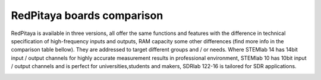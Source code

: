 RedPitaya boards comparison 
##############################################################

.. image:: vs_10.jpg
   :width: 30%
   
.. image:: vs_14.jpg
   :width: 30%
   
.. image:: vs_16.jpg
   :width: 30%

RedPitaya is available in three versions, all offer the same functions and features with the difference in technical specification
of high-frequency inputs and outputs, RAM capacity some other differences (find more info in the comparison table bellow).
They are addressed to target different groups and / or needs. Where STEMlab 14 has 14bit input / output channels for
highly accurate measurement results in professional environment, STEMlab 10 has 10bit input / output channels and is perfect
for universities,students and makers, SDRlab 122-16 is tailored for SDR applications.

.. -> http://redpitaya.com/boards/stemlab-boards/

.. image:: boards_1.jpg


+--------------------+------------------------------------+-------------------------------------------------------------------------+
| Basic                                                                                                                             |
+--------------------+------------------------------------+------------------------------------+------------------------------------+
|                    | STEMlab 125-10                     | STEMlab 125-14                     | SDRlab 122-16                     |
+--------------------+------------------------------------+------------------------------------+------------------------------------+
| Processor          | Processor DUAL CORE ARM CORTEX A9  | Processor DUAL CORE ARM CORTEX A9  | Processor DUAL CORE ARM CORTEX A9  |
+--------------------+------------------------------------+------------------------------------+------------------------------------+
| FPGA               | FPGA Xilinx Zynq 7010 SOC          | FPGA Xilinx Zynq 7010 SOC          | FPGA Xilinx Zynq 7020 SOC          |
+--------------------+------------------------------------+------------------------------------+------------------------------------+
| RAM                | 256MB (2Gb)                        | 512MB (4Gb)                        | 512MB (4Gb)                        |
+--------------------+------------------------------------+------------------------------------+------------------------------------+
| System memory      | Micro SD up to 32GB                | Micro SD up to 32GB                | Micro SD up to 32GB                |
+--------------------+------------------------------------+------------------------------------+------------------------------------+
| Console connection | USB to serial converter required   | micro USB                          | micro USB                          |
+--------------------+------------------------------------+------------------------------------+------------------------------------+
| Power connector    | Micro USB                          | Micro USB                          | Micro USB                          |
+--------------------+------------------------------------+------------------------------------+------------------------------------+
| Power consumption  | 5V, 1,5A max                       | 5V, 2A max                         | 5V, 2A max                         |
+--------------------+------------------------------------+------------------------------------+------------------------------------+

+-----------------+----------------------+---------------------------------------+---------------------------------------+
| Connectivity                                                                                                           |
+-----------------+----------------------+---------------------------------------+---------------------------------------+
|                 | STEMlab 125-10       | STEMlab 125-14                        | SDRlab 122-16                        |
+-----------------+----------------------+---------------------------------------+---------------------------------------+
| Ethernet        | 1Gbit                | 1Gbit                                 | 1Gbit                                 |
+-----------------+----------------------+---------------------------------------+---------------------------------------+
| USB             | USB 2.0              | USB 2.0                               | USB 2.0                               |
+-----------------+----------------------+---------------------------------------+---------------------------------------+
| WIFI            | requires WIFI dongle | requires WIFI dongle                  | requires WIFI dongle                  |
+-----------------+----------------------+---------------------------------------+---------------------------------------+
| Synchronisation | /                    | Daisy chain connector (up to 500 Mbps)| Daisy chain connector (up to 500 Mbps)|
+-----------------+----------------------+---------------------------------------+---------------------------------------+
    
+-----------------------------------+------------------------+------------------------+------------------------+
| RF inputs                                                                                                    |
+-----------------------------------+------------------------+------------------------+------------------------+
|                                   | STEMlab 125-10         | STEMlab 125-14         | SDRlab 122-16         |
+-----------------------------------+------------------------+------------------------+------------------------+
| RF input channels                 | 2                      | 2                      | 2                      |
+-----------------------------------+------------------------+------------------------+------------------------+
| Sample rate                       | 125 MS/s               | 125 MS/s               | 122.88 MS/s            |
+-----------------------------------+------------------------+------------------------+------------------------+
| ADC resolution                    | 10 bit                 | 14 bit                 | 16 bit                 |
+-----------------------------------+------------------------+------------------------+------------------------+
| Input impedance                   | 1MOhm/10pF             | 1MOhm/10pF             | 50 Ohm                 |
+-----------------------------------+------------------------+------------------------+------------------------+
| Full scale voltage range          | ±1V (LV) and ±20V (HV) | ±1V (LV) and ±20V (HV) | 0.5Vpp/-2dBm           |
+-----------------------------------+------------------------+------------------------+------------------------+
| Absolute max. Input voltage range | 30V                    | 30V                    | DC max 50V (AC-coupled)|
|                                   |                        |                        | 1 Vpp for RF           |
+-----------------------------------+------------------------+------------------------+------------------------+
| Input ESD protection              | Yes                    | Yes                    | Yes                    |
+-----------------------------------+------------------------+------------------------+------------------------+
| Overload protection               | Protection diodes      | Protection diodes      | DC voltage protection  |
+-----------------------------------+------------------------+------------------------+------------------------+


+-------------------------+----------------+----------------+----------------+
| RF outputs                                                                 |   
+-------------------------+----------------+----------------+----------------+
|                         | STEMlab 125-10 | STEMlab 125-14 | SDRlab 122-16 |
+-------------------------+----------------+----------------+----------------+
| RF output channels      | 2              | 2              | 2              |
+-------------------------+----------------+----------------+----------------+
| Sample rate             | 125 MS/s       | 125 MS/s       | 122.88 MS/s    |
+-------------------------+----------------+----------------+----------------+
| DAC resolution          | 10 bit         | 14 bit         | 14 bit         |
+-------------------------+----------------+----------------+----------------+
| Load impedance          | 50 Ohm         | 50 Ohm         | 50 Ohm         |
+-------------------------+----------------+----------------+----------------+
| Voltage range           | ±1V            | ±1V            | 1Vpp/ +4 dBm   |
+-------------------------+----------------+----------------+----------------+
| Ouput slew rate         | 200V/us        | 200V/us        | N/A            |
+-------------------------+----------------+----------------+----------------+
| Short circut protection | Yes            | Yes            | Yes            |
+-------------------------+----------------+----------------+----------------+
| Connector type          | SMA            | SMA            | SMA            |
+-------------------------+----------------+----------------+----------------+
 
+------------------------------+-------------------+----------------+----------------+
| Extension connector                                                                |
+------------------------------+-------------------+----------------+----------------+
|                              | STEMlab 125-10    | STEMlab 125-14 | SDRlab 122-16 |
+------------------------------+-------------------+----------------+----------------+
| Digital IOs                  | 16                | 16             | 16             |
+------------------------------+-------------------+----------------+----------------+
| Analog inputs                | 4                 | 4              | 4              |
+------------------------------+-------------------+----------------+----------------+
| Analog inputs voltage range  | 0-3,5V            | 0-3,5V         | 7V             |
+------------------------------+-------------------+----------------+----------------+
| Sample rate                  | 100kS/s           | 100kS/s        | 100kS/s        |
+------------------------------+-------------------+----------------+----------------+
| Resolution                   | 12bit             | 12bit          | 12bit          |
+------------------------------+-------------------+----------------+----------------+
| Analog outputs               | 4                 | 4              | 4              |
+------------------------------+-------------------+----------------+----------------+
| Analog outputs voltage range | 0-1,8V            | 0-1,8V         | 0-1,8V         |
+------------------------------+-------------------+----------------+----------------+
| Communication interfaces     | I2C, SPI, UART    | I2C, SPI, UART | I2C, SPI, UART |
+------------------------------+-------------------+----------------+----------------+
| Available voltages           | +5V,+3,3V,-4V     | +5V,+3,3V,-4V  | +5V,+3,3V,-4V  |
+------------------------------+-------------------+----------------+----------------+
| external ADC clock           | N/A               |  yes           |  yes           |
+------------------------------+-------------------+----------------+----------------+
